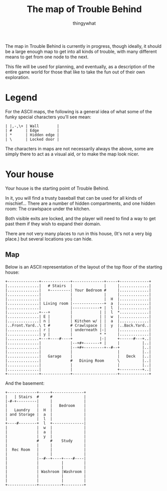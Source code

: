 #+TITLE:The map of Trouble Behind
#+AUTHOR:thingywhat

The map in Trouble Behind is currently in progress, though ideally, it
should be a large enough map to get into all kinds of trouble, with
many different means to get from one node to the next.

This file will be used for planning, and eventually, as a description
of the entire game world for those that like to take the fun out of
their own exploration.

* Legend
For the ASCII maps, the following is a general idea of what some of
the funky special characters you'll see mean:

#+BEGIN_EXAMPLE
 | |,-,\+ | Wall        |
 | #      | Edge        |
 | *      | Hidden edge |
 | \      | Locked door |
#+END_EXAMPLE

The characters in maps are not necessarily always the above, some are
simply there to act as a visual aid, or to make the map look nicer.

* Your house
Your house is the starting point of Trouble Behind.

In it, you will find a trusty baseball that can be used for all kinds
of mischief... There are a number of hidden compartments, and one
hidden room: The crawlspace under the kitchen.

Both visible exits are locked, and the player will need to find a way
to get past them if they wish to expand their domain.

There are not very many places to run in this house, (It's not a very
big place.) but several locations you can hide.

** Map
Below is an ASCII representation of the layout of the top floor of the
starting house:
#+BEGIN_EXAMPLE
  +--------------+-------------+--------------+-----+-------------+
  |..............|   # Stairs  |              |     |.............|
  |..............|   +---------| Your Bedroom #     |.............|
  |..............|             |              |     |.............|
  |..............|             |              |  H  |.............|
  |..............| Living room |--------------+  a  |.............|
  |..............|             |------------+ |  l  |.............|
  |..............+---+         |            | |  l  *.............|
  |..............| E |         |            | |  w  |.............|
  |..............| n |         | Kitchen w/ | |  a  |.............|
  |..Front.Yard..\ t #         # Crawlspace | |  y  |..Back.Yard..|
  |..............| r |         | underneath |-|     |.............|
  |..............| y |         |            * *     |.............|
  |..............+---+----#----+            |-|     +------#---+..|
  |..............|             |--+#+-------+ |     |          |..|
  |..............|             |--+#+---------+--#--+          |..|
  |..............|             |                    |          |..|
  |..............|   Garage    |                    |   Deck   |..|
  |..............|             #   Dining Room      \          |..|
  |..............|             |                    |          |..|
  |..............|             |                    +----------+..|
  +--------------+-------------+--------------------+-------------+
#+END_EXAMPLE

And the basement:
#+BEGIN_EXAMPLE
  +-------------+-----+--------------+
  |   | Stairs  #     #              |
  |-#-+---------|     |              |
  |             |     |   Bedroom    |
  |   Laundry   |  H  |              |
  | and Storage |  a  |              |
  |             |  l  |              |
  +----#--------+  l  +--------------|
  |             |  w  |              |
  |             |  a  |              |
  |             |  y  |              |
  |             #     #    Study     |
  |             |     |              |
  |  Rec Room   |     |              |
  |             |     |              |
  |             |--#--+----+----#----|
  |             |          |         |
  |             |          |         |
  |             | Washroom |Washroom |
  |             |          |         |
  |             |          |         |
  +-------------+----------+---------+
#+END_EXAMPLE
